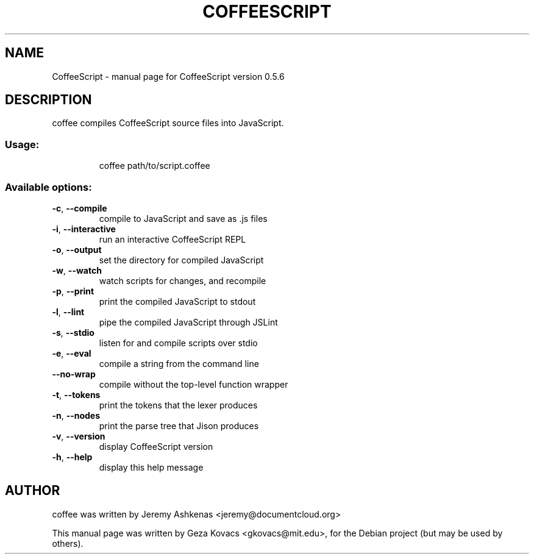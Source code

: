 .\" DO NOT MODIFY THIS FILE!  It was generated by help2man 1.36.
.TH COFFEESCRIPT "1" "March 2010" "CoffeeScript version 0.5.6" "User Commands"
.SH NAME
CoffeeScript \- manual page for CoffeeScript version 0.5.6
.SH DESCRIPTION
coffee compiles CoffeeScript source files into JavaScript.
.SS "Usage:"
.IP
coffee path/to/script.coffee
.SS "Available options:"
.TP
\fB\-c\fR, \fB\-\-compile\fR
compile to JavaScript and save as .js files
.TP
\fB\-i\fR, \fB\-\-interactive\fR
run an interactive CoffeeScript REPL
.TP
\fB\-o\fR, \fB\-\-output\fR
set the directory for compiled JavaScript
.TP
\fB\-w\fR, \fB\-\-watch\fR
watch scripts for changes, and recompile
.TP
\fB\-p\fR, \fB\-\-print\fR
print the compiled JavaScript to stdout
.TP
\fB\-l\fR, \fB\-\-lint\fR
pipe the compiled JavaScript through JSLint
.TP
\fB\-s\fR, \fB\-\-stdio\fR
listen for and compile scripts over stdio
.TP
\fB\-e\fR, \fB\-\-eval\fR
compile a string from the command line
.TP
\fB\-\-no\-wrap\fR
compile without the top\-level function wrapper
.TP
\fB\-t\fR, \fB\-\-tokens\fR
print the tokens that the lexer produces
.TP
\fB\-n\fR, \fB\-\-nodes\fR
print the parse tree that Jison produces
.TP
\fB\-v\fR, \fB\-\-version\fR
display CoffeeScript version
.TP
\fB\-h\fR, \fB\-\-help\fR
display this help message
.SH AUTHOR
coffee was written by Jeremy Ashkenas <jeremy@documentcloud.org>
.PP
This manual page was written by Geza Kovacs <gkovacs@mit.edu>,
for the Debian project (but may be used by others).
